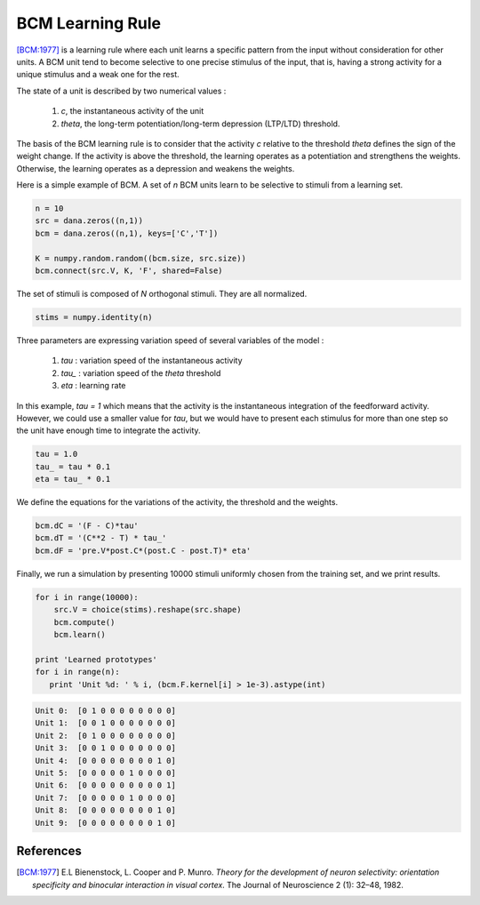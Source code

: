 .. _bcm:

=================
BCM Learning Rule
=================

[BCM:1977]_ is a learning rule where each unit learns a specific pattern from
the input without consideration for other units. A BCM unit tend to become
selective to one precise stimulus of the input, that is, having a strong
activity for a unique stimulus and a weak one for the rest.

The state of a unit is described by two numerical values :

    1. *c*, the instantaneous activity of the unit
    2. *theta*, the long-term potentiation/long-term depression (LTP/LTD)
       threshold.

The basis of the BCM learning rule is to consider that the activity *c*
relative to the threshold *theta* defines the sign of the weight change. If the
activity is above the threshold, the learning operates as a potentiation and
strengthens the weights. Otherwise, the learning operates as a depression and
weakens the weights.

Here is a simple example of BCM. A set of *n* BCM units learn to be selective
to stimuli from a learning set.


.. code-block:: python

   n = 10
   src = dana.zeros((n,1))
   bcm = dana.zeros((n,1), keys=['C','T'])

   K = numpy.random.random((bcm.size, src.size))
   bcm.connect(src.V, K, 'F', shared=False)

The set of stimuli is composed of *N* orthogonal stimuli. They are all
normalized.


.. code-block:: python

   stims = numpy.identity(n)


Three parameters are expressing variation speed of several variables of the
model :

    1. *tau* : variation speed of the instantaneous activity
    2. *tau_* : variation speed of the *theta* threshold
    3. *eta* : learning rate

In this example, *tau = 1* which means that the activity is the instantaneous
integration of the feedforward activity. However, we could use a smaller value
for *tau*, but we would have to present each stimulus for more than one step so
the unit have enough time to integrate the activity.

.. code-block:: python

   tau = 1.0
   tau_ = tau * 0.1
   eta = tau_ * 0.1


We define the equations for the variations of the activity, the threshold and
the weights.

.. code-block:: python

   bcm.dC = '(F - C)*tau'
   bcm.dT = '(C**2 - T) * tau_'
   bcm.dF = 'pre.V*post.C*(post.C - post.T)* eta'

Finally, we run a simulation by presenting 10000 stimuli uniformly chosen from
the training set, and we print results.

.. code-block:: python

   for i in range(10000):
       src.V = choice(stims).reshape(src.shape)
       bcm.compute()
       bcm.learn()

   print 'Learned prototypes'
   for i in range(n):
      print 'Unit %d: ' % i, (bcm.F.kernel[i] > 1e-3).astype(int)

.. code-block:: python

   Unit 0:  [0 1 0 0 0 0 0 0 0 0]
   Unit 1:  [0 0 1 0 0 0 0 0 0 0]
   Unit 2:  [0 1 0 0 0 0 0 0 0 0]
   Unit 3:  [0 0 1 0 0 0 0 0 0 0]
   Unit 4:  [0 0 0 0 0 0 0 0 1 0]
   Unit 5:  [0 0 0 0 0 1 0 0 0 0]
   Unit 6:  [0 0 0 0 0 0 0 0 0 1]
   Unit 7:  [0 0 0 0 0 1 0 0 0 0]
   Unit 8:  [0 0 0 0 0 0 0 0 1 0]
   Unit 9:  [0 0 0 0 0 0 0 0 1 0]



References
==========

.. [BCM:1977] E.L Bienenstock, L. Cooper and P. Munro. *Theory for the
              development of neuron selectivity: orientation specificity and
              binocular interaction in visual cortex*. The Journal of
              Neuroscience 2 (1): 32–48, 1982.
